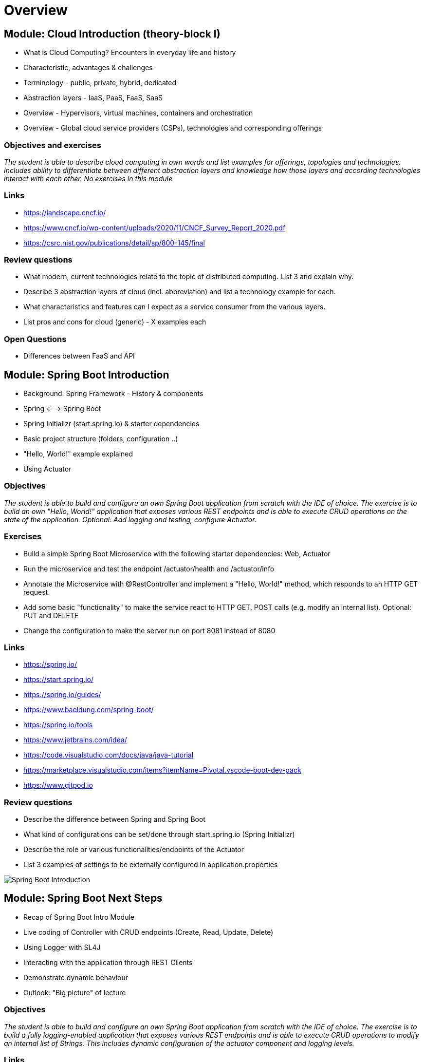 = Overview

:toc:

[cloud-intro]

== Module: Cloud Introduction (theory-block I)

* What is Cloud Computing? Encounters in everyday life and history
* Characteristic, advantages & challenges
* Terminology - public, private, hybrid, dedicated
* Abstraction layers - IaaS, PaaS, FaaS, SaaS
* Overview - Hypervisors, virtual machines, containers and orchestration
* Overview - Global cloud service providers (CSPs), technologies and corresponding offerings

=== Objectives and exercises
_The student is able to describe cloud computing in own words and list examples for offerings, topologies and technologies. Includes ability to differentiate between different abstraction layers and knowledge how those layers and according technologies interact with each other. No exercises in this module_

=== Links

 * https://landscape.cncf.io/
 * https://www.cncf.io/wp-content/uploads/2020/11/CNCF_Survey_Report_2020.pdf
 * https://csrc.nist.gov/publications/detail/sp/800-145/final

=== Review questions

* What modern, current technologies relate to the topic of distributed computing. List 3 and explain why.
* Describe 3 abstraction layers of cloud (incl. abbreviation) and list a technology example for each.
* What characteristics and features can I expect as a service consumer from the various layers.
* List pros and cons for cloud (generic) - X examples each

=== Open Questions

* Differences between FaaS and API

== Module: Spring Boot Introduction

* Background: Spring Framework - History & components
* Spring <- -> Spring Boot
* Spring Initializr (start.spring.io) & starter dependencies
* Basic project structure (folders, configuration ..)
* "Hello, World!" example explained
* Using Actuator

=== Objectives
_The student is able to build and configure an own Spring Boot application from scratch with the IDE of choice. The exercise is to build an own "Hello, World!" application that exposes various REST endpoints and is able to execute CRUD operations on the state of the application. Optional: Add logging and testing, configure Actuator._

=== Exercises

* Build a simple Spring Boot Microservice with the following starter dependencies: Web, Actuator
* Run the microservice and test the endpoint /actuator/health and /actuator/info
* Annotate the Microservice with @RestController and implement a "Hello, World!" method, which responds to an HTTP GET request.
* Add some basic "functionality" to make the service react to HTTP GET, POST calls (e.g. modify an internal list). Optional: PUT and DELETE
* Change the configuration to make the server run on port 8081 instead of 8080

=== Links

* https://spring.io/
* https://start.spring.io/
* https://spring.io/guides/
* https://www.baeldung.com/spring-boot/

* https://spring.io/tools
* https://www.jetbrains.com/idea/
* https://code.visualstudio.com/docs/java/java-tutorial
* https://marketplace.visualstudio.com/items?itemName=Pivotal.vscode-boot-dev-pack
* https://www.gitpod.io

=== Review questions

* Describe the difference between Spring and Spring Boot
* What kind of configurations can be set/done through start.spring.io (Spring Initializr) 
* Describe the role or various functionalities/endpoints of the Actuator 
* List 3 examples of settings to be externally configured in application.properties

image::pics/spring_boot_intro.png[Spring Boot Introduction]

== Module: Spring Boot Next Steps

* Recap of Spring Boot Intro Module
* Live coding of Controller with CRUD endpoints (Create, Read, Update, Delete)
* Using Logger with SL4J
* Interacting with the application through REST Clients
* Demonstrate dynamic behaviour
* Outlook: "Big picture" of lecture

=== Objectives
_The student is able to build and configure an own Spring Boot application from scratch with the IDE of choice. The exercise is to build a fully logging-enabled application that exposes various REST endpoints and is able to execute CRUD operations to modify an internal list of Strings. This includes dynamic configuration of the actuator component and logging levels._

=== Links

* https://www.baeldung.com/spring-value-annotation
* https://developpaper.com/spring-boot-configuration-priority-a-specific-exercise-example/

=== Exercises

* Build a simple Spring Boot Microservice with the following starter dependencies: Web, Actuator
* Create an internal list of objects (Strings)
* Add some basic "functionality" to make the service react to HTTP GET, POST, PUT and DELETE calls (e.g. modify an internal list)
* Log the activity using Logger (ex. SL4J)

== Module: Container Intro

* What are containers and how do they work
* Containers vs. VMs 
* History of containers and rise of Docker
* Docker concepts: daemon, hub, dockerfile, CLI
* Running containers with various options

image::pics/docker_diagram.png[Relation Container and Image]

=== Objectives and exercises
_The student understands the concepts and use cases of container technology and is able to describe them. The first exercise is to pull sample images from an image registry (e.g. Docker Hub) and interact with them (run, expose port, execute shell, cleanup etc). After that the student can show how to build a custom image via Dockerfile and push it to a registry for others to access. Complete the exercises handed out via URL._

image::pics/container_exercises.png[Relation Container and Image]

=== Links

* https://labs.play-with-docker.com/
* https://katacoda.com/
* https://opencontainers.org/
* https://www.docker.com/products/docker-desktop
* https://www.youtube.com/watch?v=fqMOX6JJhGo


=== Review questions

* What is the difference between a container and a VM? List 3 criteria
* Which technologies led to the evolution of docker (and why)? 
* What is the difference between a docker daemon and the docker hub?
* What is the difference between docker run, docker pull and docker start?
* Which command transitions from a container instance to an image?
* What does docker exec do?

== Module: Container Images

* Difference and relation between container and container images
* Concepts of image layers
* "docker commit"
* History of Dockerfile. Initial, multi-stage & BuildKit
* Building container for Java apps
* Using Jib, Cloud-Native Buildpacks and Paketo

=== Objectives and exercises
_The student understands the relation between container image and container, how to instantiate a container from an image and how to commit to a new image from an existing container. The exercise is to build the previous Spring Boot application and put it into a container image using various options, e.g. different Dockerfile options, Google JIB, CND, Paketo and more ...? The student is aware and able to describe on a high-level what the different fundamentals of the various approaches are and is able to list advantages and disadvantages._

=== Links

* https://docs.docker.com/engine/reference/builder/
* https://buildpacks.io/
* https://paketo.io/
* https://github.com/maeddes/options-galore-container-build/blob/main/walkthrough.adoc
* https://github.com/GoogleContainerTools/jib

=== Review questions

* List 3 different options to build a container image
* Explain docker build vs docker commit 
* List 2 evolution steps of the Dockerfile and provide 1 improvement for each step 
* Explain or list 1 advantage&disadvantage comparing JIB and Paketo/CNB to original Dockerfiles
* How is a container image build up internally?
* Which are criterias you can think that make image building "better" 

== Module: Persistence

* Recap of container
* Spring Data
* Concept of entities and repositories
* JPA and JDBC basics
* H2, PostgeSQL, MySQL - configuration via Spring Boot profiles
* Running databases as Docker images

image::pics/spring_data.png[Spring Data]

=== Objectives and exercises
_The student is able to build a Spring Boot application (or extend an existing one) with Spring Data configuration. The exercise is to create an application, which performs CRUD operations on a database backend. The database can either be in-memory (H2) or a (containerized) PostgreSQL. The Optional: Provide a docker-compose file to stand up a multi-container environment with application and database._

=== Links

* https://spring.io/projects/spring-data
* https://spring.io/guides/gs/accessing-data-jpa/
* https://www.baeldung.com/spring-data-derived-queries
* https://docs.spring.io/spring-boot/docs/1.0.x/reference/html/howto-database-initialization.html


=== Links

* https://docs.aws.amazon.com/apigateway/latest/developerguide/api-gateway-documenting-api-content-representation.html
* https://developers.google.com/youtube/v3/docs

== Module: Cloud-native software development & Microservices (theory-block II)

* CAP Theorem
* Conway's Law
* Fallacies of distributed computing
* Domain-Driven Design basics
* 12-factor application
* Evolution of applications and deployments: Monolithic -> Service-Oriented Architecture -> Microservices
* Introduction to serverless and FaaS terminology

=== Objectives and exercises
_The student knows about the evolution of distributed systems and the drivers towards state-of-the-art implementation and deployment. She/he can explain the underlying concepts and theories and put it into practical context. No dedicated exercises for this module. Recap of basics: Spring Boot, Docker, configuration, persistence and messaging._

=== Links

* https://en.wikipedia.org/wiki/Fallacies_of_distributed_computing
* https://12factor.net/


image:pics/ui_restapp_db_config.png[Big Picture]

== Module: External configuration deep-dive, OpenAPI Doc & Thymeleaf with reactive web client intro

* Various possibilities of external configuration in Spring (Boot)
* Order of configuration options
* Spring profiles
* Consuming configuration properties with @Value and specifying defaults

=== Objectives and exercises
_The student is able to build a Spring Boot application with various configuration profiles and knows how to set the desired one. It is also required to understand how Spring Boot will prioritize between them, e.g. ("Who wins if multiple are specified?") and what the advantages and drawbacks of them are. The exercise is to extend the existing persistence application and provide different persistence backend for different purposes, e.g. set an in-memory database for development and test purposes and a containerized one for production._

=== Links

* https://docs.spring.io/spring-boot/docs/1.2.3.RELEASE/reference/html/boot-features-external-config.html
* https://docs.spring.io/spring-boot/docs/1.3.0.M1/reference/html/howto-properties-and-configuration.html
* https://www.baeldung.com/spring-rest-openapi-documentation

image:pics/distributed_container_infrastructure.png[Reasons for Kubernetes]

== Module: Kubernetes Intro

* Sketch: Distributed Infrastructure
** Limitation of a stand-alone Docker environment
** Requirements/Responsibilities to provide an enterprise container runtime
* Presentation: Cloud Platforms & Kubernetes
** Kubernetes Background
** What is CaaS?
** Cluster & Node Concept
** Behaviour scenarios of Kubernetes in Action
** Base API objects: Deployments, ReplicaSets, Pods
** Intro into kubectl 
  
=== Objectives and exercises
_The student understands the requirements and expectations towards cloud platforms and is able to list them. She/he can explain the advantages over standard container operation with Docker. The exercise is to take a sample Spring Boot application and walk through the steps to containerize and deploy to Kubernetes. The student is aware about various options for local and remote Kubernetes options._

=== Links - Kubernetes Options

* https://github.com/learnk8s/free-kubernetes (Overview)

* https://www.katacoda.com/courses/kubernetes/playground (web-based)
* https://training.play-with-kubernetes.com/ (web-based, broken?)

* https://kind.sigs.k8s.io/docs/user/quick-start/ (local)
* https://minikube.sigs.k8s.io/docs/ (local)
* https://docs.docker.com/get-started/kube-deploy/ (local)
* https://k3s.io/ (local)
* https://microk8s.io/ (local)

* https://aws.amazon.com/de/education/awseducate/ (Student)
* https://azure.microsoft.com/en-us/free/students/ (Student)




